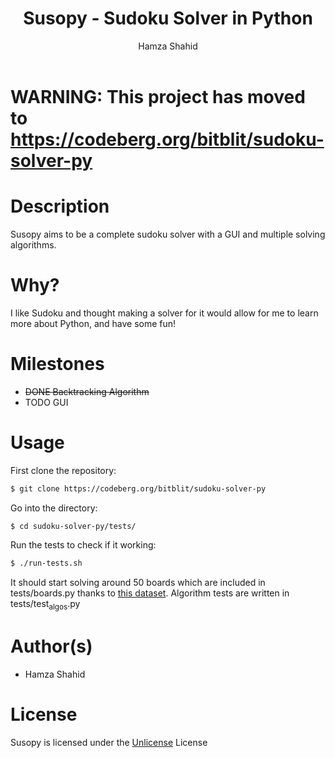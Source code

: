 #+TITLE: Susopy - Sudoku Solver in Python
#+AUTHOR: Hamza Shahid

* WARNING: This project has moved to https://codeberg.org/bitblit/sudoku-solver-py 

* Description
Susopy aims to be a complete sudoku solver with a GUI and multiple solving algorithms.

* Why?
I like Sudoku and thought making a solver for it would allow for me to learn
more about Python, and have some fun!

* Milestones
  + +DONE Backtracking Algorithm+
  + TODO GUI

* Usage
First clone the repository:
#+begin_src sh
  $ git clone https://codeberg.org/bitblit/sudoku-solver-py 
#+end_src
Go into the directory:
#+begin_src sh
  $ cd sudoku-solver-py/tests/
#+end_src
Run the tests to check if it working:
#+begin_src sh
  $ ./run-tests.sh
#+end_src
It should start solving around 50 boards which are included in tests/boards.py
thanks to [[https://www.kaggle.com/datasets/rohanrao/sudoku][this dataset]]. Algorithm tests are written in tests/test_algos.py

* Author(s)
+ Hamza Shahid

* License
Susopy is licensed under the [[https://unlicense.org][Unlicense]] License
